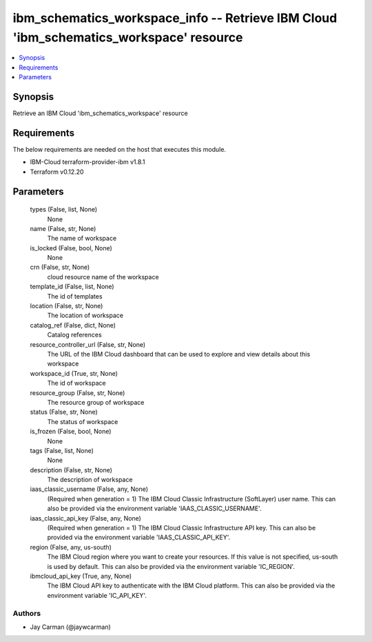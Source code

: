
ibm_schematics_workspace_info -- Retrieve IBM Cloud 'ibm_schematics_workspace' resource
=======================================================================================

.. contents::
   :local:
   :depth: 1


Synopsis
--------

Retrieve an IBM Cloud 'ibm_schematics_workspace' resource



Requirements
------------
The below requirements are needed on the host that executes this module.

- IBM-Cloud terraform-provider-ibm v1.8.1
- Terraform v0.12.20



Parameters
----------

  types (False, list, None)
    None


  name (False, str, None)
    The name of workspace


  is_locked (False, bool, None)
    None


  crn (False, str, None)
    cloud resource name of the workspace


  template_id (False, list, None)
    The id of templates


  location (False, str, None)
    The location of workspace


  catalog_ref (False, dict, None)
    Catalog references


  resource_controller_url (False, str, None)
    The URL of the IBM Cloud dashboard that can be used to explore and view details about this workspace


  workspace_id (True, str, None)
    The id of workspace


  resource_group (False, str, None)
    The resource group of workspace


  status (False, str, None)
    The status of workspace


  is_frozen (False, bool, None)
    None


  tags (False, list, None)
    None


  description (False, str, None)
    The description of workspace


  iaas_classic_username (False, any, None)
    (Required when generation = 1) The IBM Cloud Classic Infrastructure (SoftLayer) user name. This can also be provided via the environment variable 'IAAS_CLASSIC_USERNAME'.


  iaas_classic_api_key (False, any, None)
    (Required when generation = 1) The IBM Cloud Classic Infrastructure API key. This can also be provided via the environment variable 'IAAS_CLASSIC_API_KEY'.


  region (False, any, us-south)
    The IBM Cloud region where you want to create your resources. If this value is not specified, us-south is used by default. This can also be provided via the environment variable 'IC_REGION'.


  ibmcloud_api_key (True, any, None)
    The IBM Cloud API key to authenticate with the IBM Cloud platform. This can also be provided via the environment variable 'IC_API_KEY'.













Authors
~~~~~~~

- Jay Carman (@jaywcarman)

